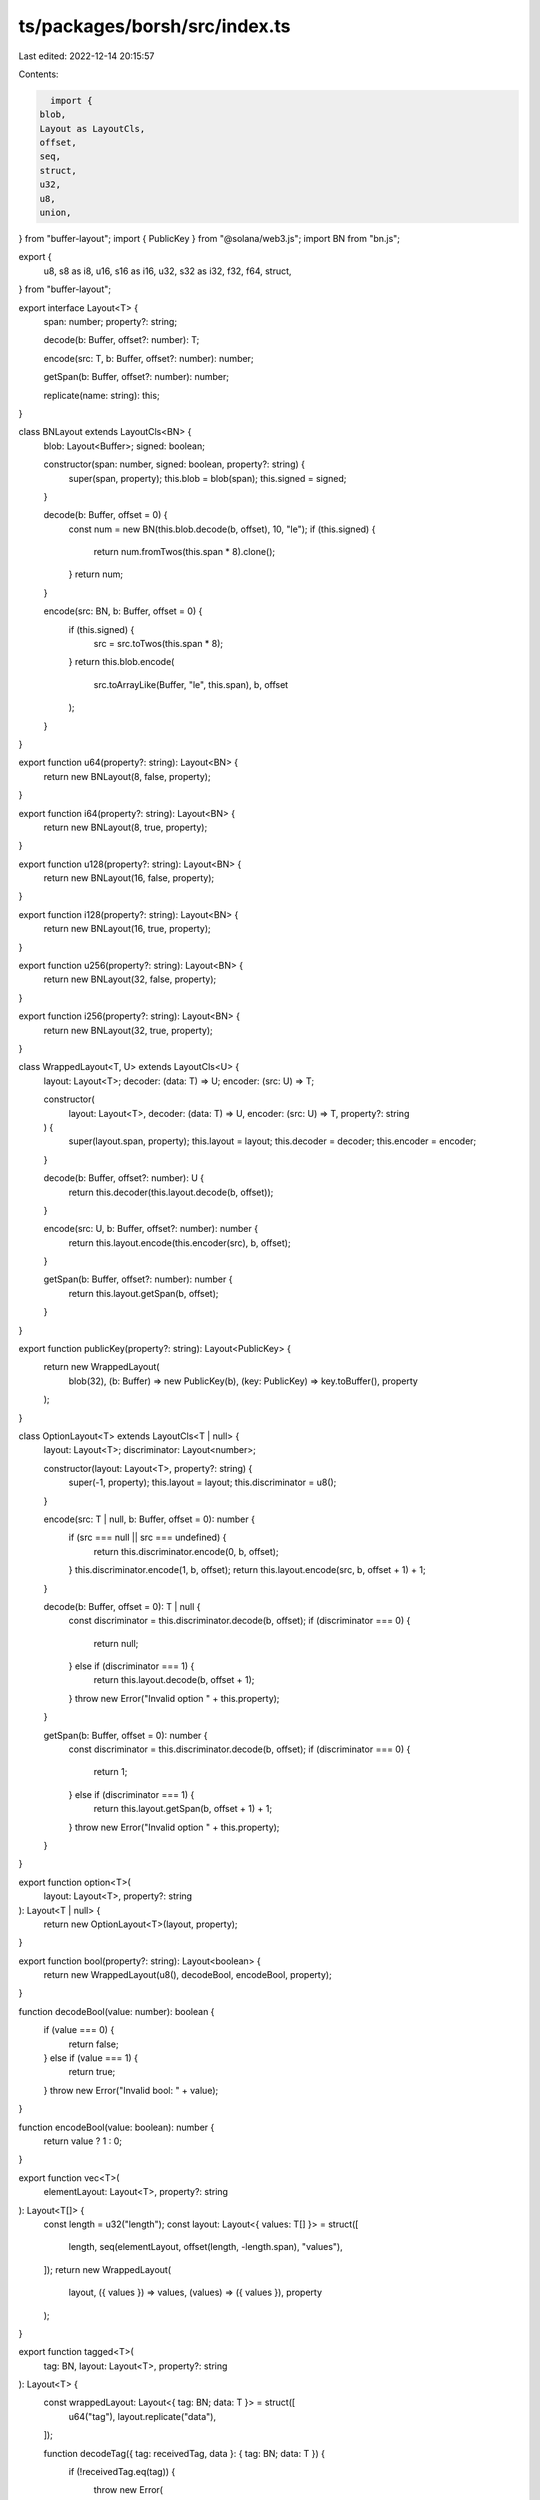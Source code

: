 ts/packages/borsh/src/index.ts
==============================

Last edited: 2022-12-14 20:15:57

Contents:

.. code-block:: ts

    import {
  blob,
  Layout as LayoutCls,
  offset,
  seq,
  struct,
  u32,
  u8,
  union,
} from "buffer-layout";
import { PublicKey } from "@solana/web3.js";
import BN from "bn.js";

export {
  u8,
  s8 as i8,
  u16,
  s16 as i16,
  u32,
  s32 as i32,
  f32,
  f64,
  struct,
} from "buffer-layout";

export interface Layout<T> {
  span: number;
  property?: string;

  decode(b: Buffer, offset?: number): T;

  encode(src: T, b: Buffer, offset?: number): number;

  getSpan(b: Buffer, offset?: number): number;

  replicate(name: string): this;
}

class BNLayout extends LayoutCls<BN> {
  blob: Layout<Buffer>;
  signed: boolean;

  constructor(span: number, signed: boolean, property?: string) {
    super(span, property);
    this.blob = blob(span);
    this.signed = signed;
  }

  decode(b: Buffer, offset = 0) {
    const num = new BN(this.blob.decode(b, offset), 10, "le");
    if (this.signed) {
      return num.fromTwos(this.span * 8).clone();
    }
    return num;
  }

  encode(src: BN, b: Buffer, offset = 0) {
    if (this.signed) {
      src = src.toTwos(this.span * 8);
    }
    return this.blob.encode(
      src.toArrayLike(Buffer, "le", this.span),
      b,
      offset
    );
  }
}

export function u64(property?: string): Layout<BN> {
  return new BNLayout(8, false, property);
}

export function i64(property?: string): Layout<BN> {
  return new BNLayout(8, true, property);
}

export function u128(property?: string): Layout<BN> {
  return new BNLayout(16, false, property);
}

export function i128(property?: string): Layout<BN> {
  return new BNLayout(16, true, property);
}

export function u256(property?: string): Layout<BN> {
  return new BNLayout(32, false, property);
}

export function i256(property?: string): Layout<BN> {
  return new BNLayout(32, true, property);
}

class WrappedLayout<T, U> extends LayoutCls<U> {
  layout: Layout<T>;
  decoder: (data: T) => U;
  encoder: (src: U) => T;

  constructor(
    layout: Layout<T>,
    decoder: (data: T) => U,
    encoder: (src: U) => T,
    property?: string
  ) {
    super(layout.span, property);
    this.layout = layout;
    this.decoder = decoder;
    this.encoder = encoder;
  }

  decode(b: Buffer, offset?: number): U {
    return this.decoder(this.layout.decode(b, offset));
  }

  encode(src: U, b: Buffer, offset?: number): number {
    return this.layout.encode(this.encoder(src), b, offset);
  }

  getSpan(b: Buffer, offset?: number): number {
    return this.layout.getSpan(b, offset);
  }
}

export function publicKey(property?: string): Layout<PublicKey> {
  return new WrappedLayout(
    blob(32),
    (b: Buffer) => new PublicKey(b),
    (key: PublicKey) => key.toBuffer(),
    property
  );
}

class OptionLayout<T> extends LayoutCls<T | null> {
  layout: Layout<T>;
  discriminator: Layout<number>;

  constructor(layout: Layout<T>, property?: string) {
    super(-1, property);
    this.layout = layout;
    this.discriminator = u8();
  }

  encode(src: T | null, b: Buffer, offset = 0): number {
    if (src === null || src === undefined) {
      return this.discriminator.encode(0, b, offset);
    }
    this.discriminator.encode(1, b, offset);
    return this.layout.encode(src, b, offset + 1) + 1;
  }

  decode(b: Buffer, offset = 0): T | null {
    const discriminator = this.discriminator.decode(b, offset);
    if (discriminator === 0) {
      return null;
    } else if (discriminator === 1) {
      return this.layout.decode(b, offset + 1);
    }
    throw new Error("Invalid option " + this.property);
  }

  getSpan(b: Buffer, offset = 0): number {
    const discriminator = this.discriminator.decode(b, offset);
    if (discriminator === 0) {
      return 1;
    } else if (discriminator === 1) {
      return this.layout.getSpan(b, offset + 1) + 1;
    }
    throw new Error("Invalid option " + this.property);
  }
}

export function option<T>(
  layout: Layout<T>,
  property?: string
): Layout<T | null> {
  return new OptionLayout<T>(layout, property);
}

export function bool(property?: string): Layout<boolean> {
  return new WrappedLayout(u8(), decodeBool, encodeBool, property);
}

function decodeBool(value: number): boolean {
  if (value === 0) {
    return false;
  } else if (value === 1) {
    return true;
  }
  throw new Error("Invalid bool: " + value);
}

function encodeBool(value: boolean): number {
  return value ? 1 : 0;
}

export function vec<T>(
  elementLayout: Layout<T>,
  property?: string
): Layout<T[]> {
  const length = u32("length");
  const layout: Layout<{ values: T[] }> = struct([
    length,
    seq(elementLayout, offset(length, -length.span), "values"),
  ]);
  return new WrappedLayout(
    layout,
    ({ values }) => values,
    (values) => ({ values }),
    property
  );
}

export function tagged<T>(
  tag: BN,
  layout: Layout<T>,
  property?: string
): Layout<T> {
  const wrappedLayout: Layout<{ tag: BN; data: T }> = struct([
    u64("tag"),
    layout.replicate("data"),
  ]);

  function decodeTag({ tag: receivedTag, data }: { tag: BN; data: T }) {
    if (!receivedTag.eq(tag)) {
      throw new Error(
        "Invalid tag, expected: " +
          tag.toString("hex") +
          ", got: " +
          receivedTag.toString("hex")
      );
    }
    return data;
  }

  return new WrappedLayout(
    wrappedLayout,
    decodeTag,
    (data) => ({ tag, data }),
    property
  );
}

export function vecU8(property?: string): Layout<Buffer> {
  const length = u32("length");
  const layout: Layout<{ data: Buffer }> = struct([
    length,
    blob(offset(length, -length.span), "data"),
  ]);
  return new WrappedLayout(
    layout,
    ({ data }) => data,
    (data) => ({ data }),
    property
  );
}

export function str(property?: string): Layout<string> {
  return new WrappedLayout(
    vecU8(),
    (data) => data.toString("utf-8"),
    (s) => Buffer.from(s, "utf-8"),
    property
  );
}

export interface EnumLayout<T> extends Layout<T> {
  registry: Record<string, Layout<any>>;
}

export function rustEnum<T>(
  variants: Layout<any>[],
  property?: string,
  discriminant?: Layout<any>
): EnumLayout<T> {
  const unionLayout = union(discriminant ?? u8(), property);
  variants.forEach((variant, index) =>
    unionLayout.addVariant(index, variant, variant.property)
  );
  return unionLayout;
}

export function array<T>(
  elementLayout: Layout<T>,
  length: number,
  property?: string
): Layout<T[]> {
  const layout: Layout<{ values: T[] }> = struct([
    seq(elementLayout, length, "values"),
  ]);
  return new WrappedLayout(
    layout,
    ({ values }) => values,
    (values) => ({ values }),
    property
  );
}

class MapEntryLayout<K, V> extends LayoutCls<[K, V]> {
  keyLayout: Layout<K>;
  valueLayout: Layout<V>;

  constructor(keyLayout: Layout<K>, valueLayout: Layout<V>, property?: string) {
    super(keyLayout.span + valueLayout.span, property);
    this.keyLayout = keyLayout;
    this.valueLayout = valueLayout;
  }

  decode(b: Buffer, offset?: number): [K, V] {
    offset = offset || 0;
    const key = this.keyLayout.decode(b, offset);
    const value = this.valueLayout.decode(
      b,
      offset + this.keyLayout.getSpan(b, offset)
    );
    return [key, value];
  }

  encode(src: [K, V], b: Buffer, offset?: number): number {
    offset = offset || 0;
    const keyBytes = this.keyLayout.encode(src[0], b, offset);
    const valueBytes = this.valueLayout.encode(src[1], b, offset + keyBytes);
    return keyBytes + valueBytes;
  }

  getSpan(b: Buffer, offset?: number): number {
    return (
      this.keyLayout.getSpan(b, offset) + this.valueLayout.getSpan(b, offset)
    );
  }
}

export function map<K, V>(
  keyLayout: Layout<K>,
  valueLayout: Layout<V>,
  property?: string
): Layout<Map<K, V>> {
  const length = u32("length");
  const layout: Layout<{ values: [K, V][] }> = struct([
    length,
    seq(
      new MapEntryLayout(keyLayout, valueLayout),
      offset(length, -length.span),
      "values"
    ),
  ]);
  return new WrappedLayout(
    layout,
    ({ values }) => new Map(values),
    (values) => ({ values: Array.from(values.entries()) }),
    property
  );
}


